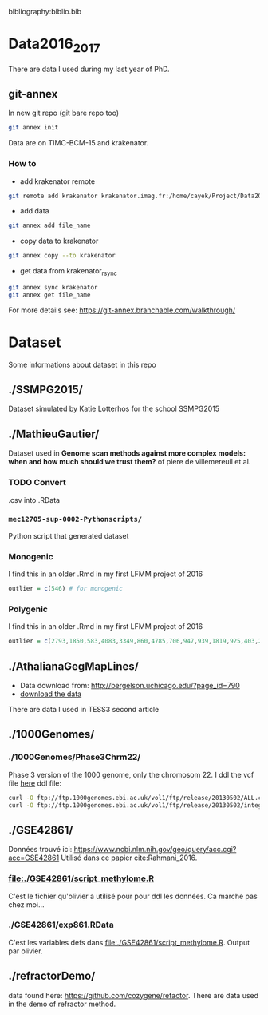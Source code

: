 bibliography:biblio.bib

* Data2016_2017
  There are data I used during my last year of PhD.
** git-annex

In new git repo (git bare repo too)

#+BEGIN_SRC bash
git annex init
#+END_SRC

Data are on TIMC-BCM-15 and krakenator.

*** How to

- add krakenator remote
#+BEGIN_SRC bash
git remote add krakenator krakenator.imag.fr:/home/cayek/Project/Data2016_2017
#+END_SRC

- add data
#+BEGIN_SRC bash
git annex add file_name
#+END_SRC

- copy data to krakenator
#+BEGIN_SRC bash
git annex copy --to krakenator
#+END_SRC

- get data from krakenator_rsync
#+BEGIN_SRC bash
git annex sync krakenator
git annex get file_name
#+END_SRC

For more details see: https://git-annex.branchable.com/walkthrough/

* Dataset
  Some informations about dataset in this repo
** ./SSMPG2015/ 
   Dataset simulated by Katie Lotterhos for the school SSMPG2015
** ./MathieuGautier/
   Dataset used in *Genome scan methods against more complex models: when and how much should we trust them?* of piere de villemereuil et al.
*** TODO Convert 
    .csv into .RData
*** =mec12705-sup-0002-Pythonscripts/=
    Python script that generated dataset 
*** Monogenic
    I find this in an older .Rmd in my first LFMM project of 2016
#+BEGIN_SRC R
outlier = c(546) # for monogenic
#+END_SRC

*** Polygenic
    I find this in an older .Rmd in my first LFMM project of 2016
#+BEGIN_SRC R 
outlier = c(2793,1850,583,4083,3349,860,4785,706,947,939,1819,925,403,2867,2897,97,3102,2618,708,1190,2471,1533,3924,2395,2690,2926,1511,668,4826,4755,638,4148,1777,1869,2252,4326,397,3416,3171,2451,1233,2055,3013,3202,1055,3484,2984,2145,4547,4831) + 1
#+END_SRC
** ./AthalianaGegMapLines/
  - Data download from: http://bergelson.uchicago.edu/?page_id=790
  - [[http://bergelson.uchicago.edu/wp-content/uploads/2015/04/call_method_75.tar.gz][download the data]]
  There are data I used in TESS3 second article
  
** ./1000Genomes/
*** ./1000Genomes/Phase3Chrm22/
    Phase 3 version of the 1000 genome, only the chromosom 22. I ddl the vcf
    file [[ftp://ftp.1000genomes.ebi.ac.uk/vol1/ftp/release/20130502/][here]]
    ddl file: 
#+BEGIN_SRC bash
curl -O ftp://ftp.1000genomes.ebi.ac.uk/vol1/ftp/release/20130502/ALL.chr22.phase3_shapeit2_mvncall_integrated_v5a.20130502.genotypes.vcf.gz
curl -O ftp://ftp.1000genomes.ebi.ac.uk/vol1/ftp/release/20130502/integrated_call_samples_v3.20130502.ALL.panel
#+END_SRC
** ./GSE42861/
   Données trouvé ici:
   https://www.ncbi.nlm.nih.gov/geo/query/acc.cgi?acc=GSE42861
   Utilisé dans ce papier cite:Rahmani_2016.
*** file:./GSE42861/script_methylome.R
    C'est le fichier qu'olivier a utilisé pour pour ddl les données. Ca marche
    pas chez moi...
*** ./GSE42861/exp861.RData
    C'est les variables defs dans file:./GSE42861/script_methylome.R. Output par
    olivier.
** ./refractorDemo/
   data found here: https://github.com/cozygene/refactor. There are data used in
   the demo of refractor method.
